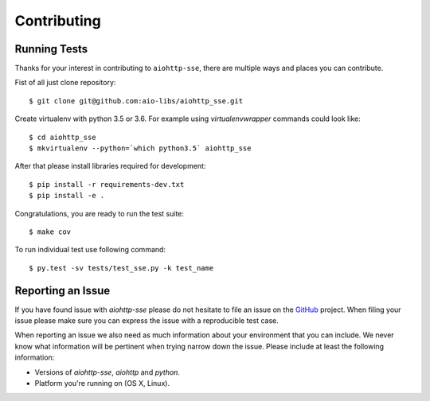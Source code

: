 Contributing
============

Running Tests
-------------

.. _GitHub: https://github.com/aio-libs/aiohttp_sse

Thanks for your interest in contributing to ``aiohttp-sse``, there are multiple
ways and places you can contribute.

Fist of all just clone repository::

    $ git clone git@github.com:aio-libs/aiohttp_sse.git

Create virtualenv with python 3.5 or 3.6. For example
using *virtualenvwrapper* commands could look like::

   $ cd aiohttp_sse
   $ mkvirtualenv --python=`which python3.5` aiohttp_sse


After that please install libraries required for development::

    $ pip install -r requirements-dev.txt
    $ pip install -e .

Congratulations, you are ready to run the test suite::

    $ make cov

To run individual test use following command::

    $ py.test -sv tests/test_sse.py -k test_name


Reporting an Issue
------------------
If you have found issue with `aiohttp-sse` please do
not hesitate to file an issue on the GitHub_ project. When filing your
issue please make sure you can express the issue with a reproducible test
case.

When reporting an issue we also need as much information about your environment
that you can include. We never know what information will be pertinent when
trying narrow down the issue. Please include at least the following
information:

* Versions of `aiohttp-sse`, `aiohttp` and `python`.
* Platform you're running on (OS X, Linux).
